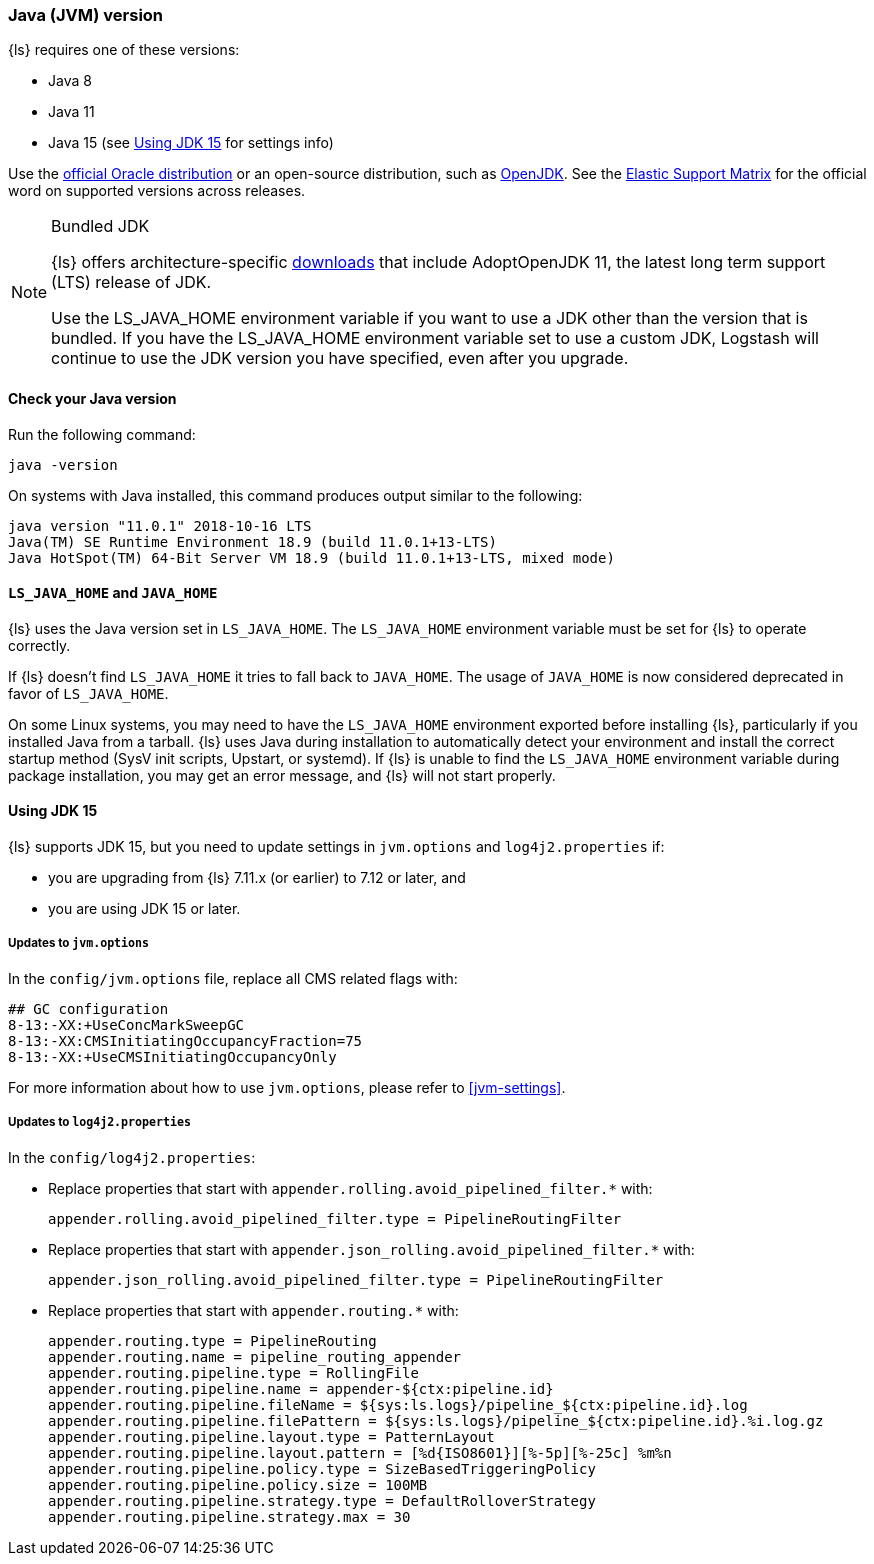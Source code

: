 [float]
[[ls-jvm]]
=== Java (JVM) version

{ls} requires one of these versions:

* Java 8
* Java 11
* Java 15 (see <<jdk15-upgrade>> for settings info)

Use the
http://www.oracle.com/technetwork/java/javase/downloads/index.html[official
Oracle distribution] or an open-source distribution, such as
http://openjdk.java.net/[OpenJDK].
See the https://www.elastic.co/support/matrix#matrix_jvm[Elastic Support Matrix]
for the official word on supported versions across releases.

[[bundled-jdk]]
.Bundled JDK
[NOTE]
===== 
{ls} offers architecture-specific
https://staging-website.elastic.co/downloads/logstash[downloads] that include
AdoptOpenJDK 11, the latest long term support (LTS) release of JDK.

Use the LS_JAVA_HOME environment variable if you want to use a JDK other than the
version that is bundled. 
If you have the LS_JAVA_HOME environment variable set to use a custom JDK, Logstash
will continue to use the JDK version you have specified, even after you upgrade.
=====

[float]
[[check-jvm]]
==== Check your Java version
Run the following command:

[source,shell]
java -version

On systems with Java installed, this command produces output similar to the following:

[source,shell]
-----
java version "11.0.1" 2018-10-16 LTS
Java(TM) SE Runtime Environment 18.9 (build 11.0.1+13-LTS)
Java HotSpot(TM) 64-Bit Server VM 18.9 (build 11.0.1+13-LTS, mixed mode)
-----

[float]
[[java-home]]
==== `LS_JAVA_HOME` and `JAVA_HOME`

{ls} uses the Java version set in `LS_JAVA_HOME`. The `LS_JAVA_HOME` environment
variable must be set for {ls} to operate correctly.

If {ls} doesn't find `LS_JAVA_HOME` it tries to fall back to `JAVA_HOME`.
The usage of `JAVA_HOME` is now considered deprecated in favor of `LS_JAVA_HOME`.

On some Linux systems, you may need to have the `LS_JAVA_HOME` environment
exported before installing {ls}, particularly if you installed Java from
a tarball. 
{ls} uses Java during installation to automatically detect your environment and
install the correct startup method (SysV init scripts, Upstart, or systemd). If
{ls} is unable to find the `LS_JAVA_HOME` environment variable during package
installation, you may get an error message, and {ls} will not start properly.

[float]
[[jdk15-upgrade]]
==== Using JDK 15

{ls} supports JDK 15, but you need to update settings in `jvm.options` and
`log4j2.properties` if: 

* you are upgrading from  {ls} 7.11.x (or earlier) to 7.12 or later, and
* you are using JDK 15 or later.

[float]
===== Updates to `jvm.options`
In the `config/jvm.options` file, replace all CMS related flags with:

[source,shell]
-----
## GC configuration
8-13:-XX:+UseConcMarkSweepGC
8-13:-XX:CMSInitiatingOccupancyFraction=75
8-13:-XX:+UseCMSInitiatingOccupancyOnly
-----

For more information about how to use `jvm.options`, please refer to <<jvm-settings>>.

[float]
===== Updates to `log4j2.properties`
In the `config/log4j2.properties`:

* Replace properties that start with `appender.rolling.avoid_pipelined_filter.*` with: 
+
[source,shell]
-----
appender.rolling.avoid_pipelined_filter.type = PipelineRoutingFilter
-----

* Replace properties that start with `appender.json_rolling.avoid_pipelined_filter.*` with:
[source,shell]
+
-----
appender.json_rolling.avoid_pipelined_filter.type = PipelineRoutingFilter
-----

* Replace properties that start with `appender.routing.*` with:
[source,shell]
+
-----
appender.routing.type = PipelineRouting
appender.routing.name = pipeline_routing_appender
appender.routing.pipeline.type = RollingFile
appender.routing.pipeline.name = appender-${ctx:pipeline.id}
appender.routing.pipeline.fileName = ${sys:ls.logs}/pipeline_${ctx:pipeline.id}.log
appender.routing.pipeline.filePattern = ${sys:ls.logs}/pipeline_${ctx:pipeline.id}.%i.log.gz
appender.routing.pipeline.layout.type = PatternLayout
appender.routing.pipeline.layout.pattern = [%d{ISO8601}][%-5p][%-25c] %m%n
appender.routing.pipeline.policy.type = SizeBasedTriggeringPolicy
appender.routing.pipeline.policy.size = 100MB
appender.routing.pipeline.strategy.type = DefaultRolloverStrategy
appender.routing.pipeline.strategy.max = 30
-----
